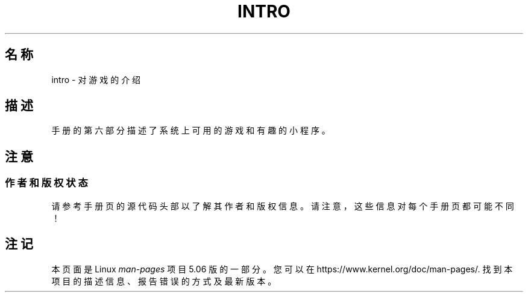 .\" Copyright (c) 1993 Michael Haardt (michael@moria.de),
.\"     Fri Apr  2 11:32:09 MET DST 1993
.\"
.\" %%%LICENSE_START(GPLv2+_DOC_FULL)
.\" This is free documentation; you can redistribute it and/or
.\" modify it under the terms of the GNU General Public License as
.\" published by the Free Software Foundation; either version 2 of
.\" the License, or (at your option) any later version.
.\"
.\" The GNU General Public License's references to "object code"
.\" and "executables" are to be interpreted as the output of any
.\" document formatting or typesetting system, including
.\" intermediate and printed output.
.\"
.\" This manual is distributed in the hope that it will be useful,
.\" but WITHOUT ANY WARRANTY; without even the implied warranty of
.\" MERCHANTABILITY or FITNESS FOR A PARTICULAR PURPOSE.  See the
.\" GNU General Public License for more details.
.\"
.\" You should have received a copy of the GNU General Public
.\" License along with this manual; if not, see
.\" <http://www.gnu.org/licenses/>.
.\" %%%LICENSE_END
.\"
.\" Modified Sat Jul 24 17:19:57 1993 by Rik Faith (faith@cs.unc.edu)
.TH INTRO 6 2007-10-23 "Linux" "Linux Programmer's Manual"
.SH 名称
intro \- 对游戏的介绍
.SH 描述
手册的第六部分描述了系统上可用的游戏和有趣的小程序。
.SH 注意
.SS 作者和版权状态
请参考手册页的源代码头部以了解其作者和版权信息。
请注意，这些信息对每个手册页都可能不同！
.SH 注记
本页面是 Linux
.I man-pages
项目 5.06 版的一部分。
您可以在
\%https://www.kernel.org/doc/man\-pages/.
找到本项目的描述信息、报告错误的方式及最新版本。
